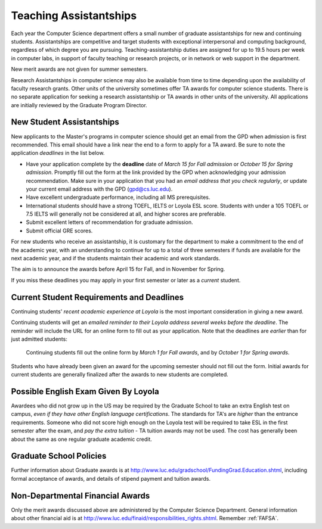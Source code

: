 .. index:: teaching assistantships
   merit awards

.. _teaching_assistantships:

Teaching Assistantships
===========================

Each year the Computer Science department offers a small number of graduate assistantships 
for new and continuing students. Assistantships are competitive and
target students with exceptional interpersonal and
computing background, regardless of which degree you are pursuing.  
Teaching-assistantship duties are assigned for up to 19.5 hours per week 
in computer labs, in support of faculty teaching or research projects, 
or in network or web support in the department.

New merit awards are not given for summer semesters.

Research Assistantships in computer science may also be available from 
time to time depending upon the availability of faculty research grants. 
Other units of the university sometimes offer TA awards for computer 
science students. There is no separate application for seeking a research 
assistantship or TA awards in other units of the university. 
All applications are initially reviewed by the Graduate Program Director.

.. index:: deadline; merit award application

.. _new_student_merit:

New Student Assistantships
--------------------------

New applicants to the Master's programs in computer science should 
get an email from the GPD when admission is first recommended.  
This email should have a link near the end to a form to apply for a TA award.
Be sure to note the application *deadlines* in the list below.  

* Have your application complete
  by the **deadline** date of *March 15 for Fall admission* or 
  *October 15 for Spring admission*.  Promptly fill out the
  form at the link provided by the GPD when acknowledging your
  admission recommendation.  Make sure in your application
  that you had an *email address that you check regularly*, or update
  your current email address with the GPD (gpd@cs.luc.edu).
* Have excellent undergraduate performance, including all MS prerequisites.
* International students should have a strong TOEFL, IELTS or Loyola ESL score.
  Students with under a 105 TOEFL or 7.5 IELTS will generally not be considered
  at all, and higher scores are preferable.
* Submit excellent letters of recommendation for graduate admission.
* Submit official GRE scores.

For new students who receive an assistantship, it is customary for the department
to make a commitment to the end of the academic 
year, with an understanding to continue for up to a total of three semesters
if funds are available for the next academic year, and if the students 
maintain their academic and work standards.

The aim is to announce the awards before April 15 for Fall, 
and in November for Spring.

If you miss these deadlines you may apply in your first semester or later 
as a *current* student.

Current Student Requirements and Deadlines
--------------------------------------------

Continuing students' 
*recent academic experience at Loyola* is
the most important consideration in giving a new award.  

Continuing students will get an 
*emailed reminder to their Loyola address several weeks before the deadline*.  The
reminder will include the URL for an online form to fill out as your application.
Note that the deadlines are *earlier* than for just admitted students:

  Continuing students fill out the online form by *March 1 for Fall awards*, 
  and by *October 1 for Spring awards*.

Students who have already been given an award for the upcoming semester should
not fill out the form. Initial awards for current students are generally
finalized after the awards to new students are completed.

Possible English Exam Given By Loyola
---------------------------------------

Awardees who did not grow up in the US may be required by the Graduate
School to take an extra English test on campus, 
*even if they have other English language certifications*.  
The standards for TA's are *higher* than the
entrance requirements.  Someone who did not score high enough on the Loyola
test will be required to take ESL in the first semester after the exam, 
and *pay the extra tuition* - TA tuition awards may not be used.  The 
cost has generally been about the same as one regular graduate academic credit.

Graduate School Policies
---------------------------

Further information about Graduate awards is at
http://www.luc.edu/gradschool/FundingGrad.Education.shtml,
including formal acceptance of awards, and details of stipend payment
and tuition awards.

.. index:: financial aid

.. _financial_aid:

Non-Departmental Financial Awards
---------------------------------------------

Only the merit awards discussed above are administered by the Computer
Science Department.  General information about other financial aid is at
http://www.luc.edu/finaid/responsibilities_rights.shtml.  
Remember :ref:`FAFSA`.

